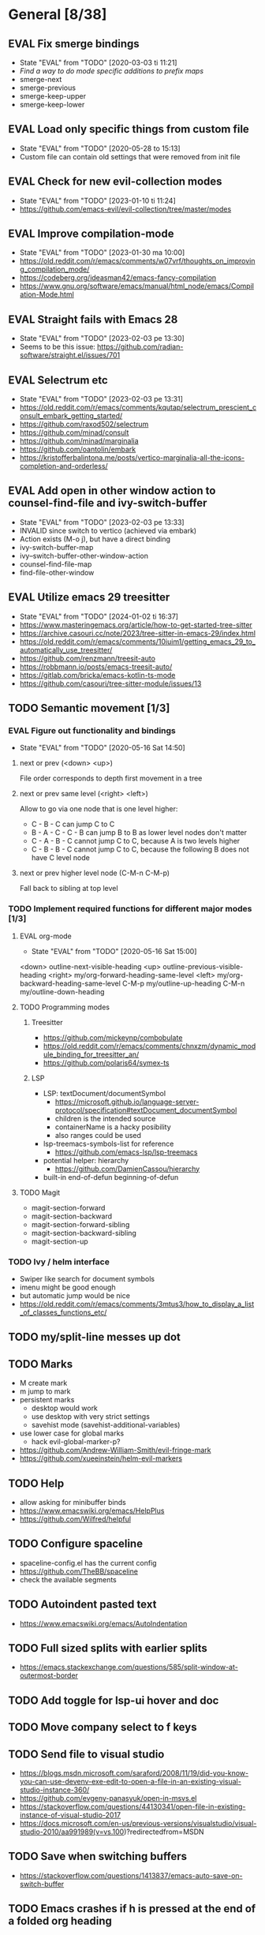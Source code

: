 #+TAGS: { bug(b) improvement(i) package(p) }
#+TODO: TODO EVAL(!)
* General [8/38]
** EVAL Fix smerge bindings
- State "EVAL"       from "TODO"       [2020-03-03 ti 11:21]
- [[*Find a way to do mode specific additions to prefix maps][Find a way to do mode specific additions to prefix maps]]
- smerge-next
- smerge-previous
- smerge-keep-upper
- smerge-keep-lower
** EVAL Load only specific things from custom file
- State "EVAL"       from "TODO"       [2020-05-28 to 15:13]
- Custom file can contain old settings that were removed from init file
** EVAL Check for new evil-collection modes
- State "EVAL"       from "TODO"       [2023-01-10 ti 11:24]
- https://github.com/emacs-evil/evil-collection/tree/master/modes
** EVAL Improve compilation-mode
- State "EVAL"       from "TODO"       [2023-01-30 ma 10:00]
- https://old.reddit.com/r/emacs/comments/w07vrf/thoughts_on_improving_compilation_mode/
- https://codeberg.org/ideasman42/emacs-fancy-compilation
- https://www.gnu.org/software/emacs/manual/html_node/emacs/Compilation-Mode.html

** EVAL Straight fails with Emacs 28
- State "EVAL"       from "TODO"       [2023-02-03 pe 13:30]
- Seems to be this issue: https://github.com/radian-software/straight.el/issues/701

** EVAL Selectrum etc
- State "EVAL"       from "TODO"       [2023-02-03 pe 13:31]
- https://old.reddit.com/r/emacs/comments/kqutap/selectrum_prescient_consult_embark_getting_started/
- https://github.com/raxod502/selectrum
- https://github.com/minad/consult
- https://github.com/minad/marginalia
- https://github.com/oantolin/embark
- https://kristofferbalintona.me/posts/vertico-marginalia-all-the-icons-completion-and-orderless/
** EVAL Add open in other window action to counsel-find-file and ivy-switch-buffer
- State "EVAL"       from "TODO"       [2023-02-03 pe 13:33]
- INVALID since switch to vertico (achieved via embark)
- Action exists (M-o j), but have a direct binding
- ivy-switch-buffer-map
- ivy--switch-buffer-other-window-action
- counsel-find-file-map
- find-file-other-window

** EVAL Utilize emacs 29 treesitter
- State "EVAL"       from "TODO"       [2024-01-02 ti 16:37]
- https://www.masteringemacs.org/article/how-to-get-started-tree-sitter
- https://archive.casouri.cc/note/2023/tree-sitter-in-emacs-29/index.html
- https://old.reddit.com/r/emacs/comments/10iuim1/getting_emacs_29_to_automatically_use_treesitter/
- https://github.com/renzmann/treesit-auto
- https://robbmann.io/posts/emacs-treesit-auto/
- https://gitlab.com/bricka/emacs-kotlin-ts-mode
- https://github.com/casouri/tree-sitter-module/issues/13

** TODO Semantic movement [1/3]
*** EVAL Figure out functionality and bindings
- State "EVAL"       from "TODO"       [2020-05-16 Sat 14:50]
**** next or prev (<down> <up>)
File order corresponds to depth first movement in a tree
**** next or prev same level (<right> <left>)
Allow to go via one node that is one level higher:
  * C - B - C can jump C to C
  * B - A - C - C - B  can jump B to B as lower level nodes don't matter
  * C - A - B - C cannot jump C to C, because A is two levels higher
  * C - B - B - C cannot jump C to C, because the following B does not have C level node
**** next or prev higher level node (C-M-n C-M-p)
Fall back to sibling at top level
*** TODO Implement required functions for different major modes [1/3]
**** EVAL org-mode
- State "EVAL"       from "TODO"       [2020-05-16 Sat 15:00]
<down>  outline-next-visible-heading
<up>    outline-previous-visible-heading
<right> my/org-forward-heading-same-level
<left>  my/org-backward-heading-same-level
C-M-p   my/outline-up-heading
C-M-n   my/outline-down-heading
**** TODO Programming modes
***** Treesitter
- https://github.com/mickeynp/combobulate
- https://old.reddit.com/r/emacs/comments/chnxzm/dynamic_module_binding_for_treesitter_an/
- https://github.com/polaris64/symex-ts

***** LSP
- LSP: textDocument/documentSymbol
  - https://microsoft.github.io/language-server-protocol/specification#textDocument_documentSymbol
  - children is the intended source
  - containerName is a hacky posibility
  - also ranges could be used
- lsp-treemacs-symbols-list for reference
  - https://github.com/emacs-lsp/lsp-treemacs
- potential helper: hierarchy
  - https://github.com/DamienCassou/hierarchy
- built-in end-of-defun beginning-of-defun
**** TODO Magit
- magit-section-forward
- magit-section-backward
- magit-section-forward-sibling
- magit-section-backward-sibling
- magit-section-up
*** TODO Ivy / helm interface
- Swiper like search for document symbols
- imenu might be good enough
- but automatic jump would be nice
- https://old.reddit.com/r/emacs/comments/3mtus3/how_to_display_a_list_of_classes_functions_etc/
** TODO my/split-line messes up dot
** TODO Marks
- M create mark
- m jump to mark
- persistent marks
   - desktop would work
   - use desktop with very strict settings
   - savehist mode (savehist-additional-variables)
- use lower case for global marks
   - hack evil-global-marker-p?
- https://github.com/Andrew-William-Smith/evil-fringe-mark
- https://github.com/xueeinstein/helm-evil-markers
** TODO Help
- allow asking for minibuffer binds
- https://www.emacswiki.org/emacs/HelpPlus
- https://github.com/Wilfred/helpful
** TODO Configure spaceline
- spaceline-config.el has the current config
- https://github.com/TheBB/spaceline
- check the available segments
** TODO Autoindent pasted text
- https://www.emacswiki.org/emacs/AutoIndentation
** TODO Full sized splits with earlier splits
- https://emacs.stackexchange.com/questions/585/split-window-at-outermost-border
** TODO Add toggle for lsp-ui hover and doc
** TODO Move company select to f keys
** TODO Send file to visual studio
- https://blogs.msdn.microsoft.com/saraford/2008/11/19/did-you-know-you-can-use-devenv-exe-edit-to-open-a-file-in-an-existing-visual-studio-instance-360/
- https://github.com/evgeny-panasyuk/open-in-msvs.el
- https://stackoverflow.com/questions/44130341/open-file-in-existing-instance-of-visual-studio-2017
- https://docs.microsoft.com/en-us/previous-versions/visualstudio/visual-studio-2010/aa991989(v=vs.100)?redirectedfrom=MSDN
** TODO Save when switching buffers
- https://stackoverflow.com/questions/1413837/emacs-auto-save-on-switch-buffer
** TODO Emacs crashes if h is pressed at the end of a folded org heading
- Happens when line numbers are enabled
** TODO Find a way to do mode specific additions to prefix maps
- For example bind "; a" to lsp-execute-code-action
- generic function (handle)
- derived prefix maps
- Org-mode bindings work. Investigate why.
  - Regular ; bindings use evil global maps
  - org-mode binds with :states so to evil auxiliary maps
  - lsp binds without :states so minor mode maps
  - And the preference is evil-auxiliary > evil-global > minor-mode
  - Also evil probably does some magic so auxiliary binds work together with global binds
** TODO Investigate straight find failure
- Apparently `call-process` evaluates wildcards on windows
- https://github.com/raxod502/straight.el/issues/124
** TODO Emacs package dev handbook
- https://github.com/alphapapa/emacs-package-dev-handbook
** TODO Clean up company-backends
[[compdef][compdef]]
** TODO Try start-up optimizations
- https://old.reddit.com/r/emacs/comments/fyqkip/rme_ryans_minimal_emacs/fn21psa/
** TODO Investigate if isearch-lazy-count in Emacs 27 can replace anzu.el
** TODO which-key-show-top-level
** TODO early-init
- Emacs 27
- https://github.com/hlissner/doom-emacs/blob/develop/early-init.el
** TODO Speed up magit
- https://jakemccrary.com/blog/2020/11/14/speeding-up-magit/
** TODO Better projectile-find-file
https://github.com/Gleek/emacs.d/search?q=projectile-find-file
https://umarahmad.xyz/blog/improved-ranking-for-projectile-find-file/
** TODO Evil motion training
- https://martin.baillie.id/wrote/evil-motion-training-for-emacs/
** TODO Fix git submodule workpaths
- .git/modules/{module_path}/config contains the worktree property
- The worktree path gets messed up because of the ~/Dotfiles/.emacs.d/-> ~/.emacs.d symlink
  - Git initializes with the full path, but status uses the abbreviated path.
#+BEGIN_SRC
fatal: cannot chdir to '../../../../../../../../../../.emacs.d/straight/repos/emacs-tree-sitter/doc/themes/docdock': No such file or directory
fatal: 'git status --porcelain=2' failed in submodule doc/themes/docdock
#+END_SRC
** TODO start-evil-substitution-on-selection
https://philjackson.github.io//evil/emacs/2021/07/11/start-evil-substitution-on-selection/
** TODO Investigate slow diff perfomance
- kzproj files take several minutes to show in status buffer
** TODO Improve display-buffer-alist
- https://www.masteringemacs.org/article/demystifying-emacs-window-manager
** TODO M-n to work with consult-lsp
- consult--grep sets `:add-history (consult--async-split-thingatpt 'symbol)`
- consult-lsp does not
** TODO Debug why straight-check does not work
** TODO Corfu jumps to the wrong location when completion starts with two panes viewing the same buffer
* Org-mode [1/10]
** EVAL org-cycle jumps to the beginning of line
- State "EVAL"       from "TODO"       [2019-08-20 Tue 14:16]
- There needs to be a space between the bullets and point for it to work correctly
  - In list items this is not necessary
  - What actually controls this?
  - And can it be hacked?
- evil-move-beyond-eol is needed to make this possible
** TODO Org-mode capture templates [0/2]
*** TODO Automatically fill the package description from link on clipboard
*** TODO Work todo
** TODO Org-mode agenda templates
** TODO Add org-chef sites [0/4]
*** TODO Smitten kitchen
*** TODO Bon appetit
*** TODO Alton Brown
*** TODO Binging with Babish
** TODO Figure out how to do archiving
** TODO Heading movement doesn't work in visual mode
** TODO org-goto
- https://emacs.stackexchange.com/questions/32617/how-to-jump-directly-to-an-org-headline
** TODO org-habit
- https://orgmode.org/manual/Tracking-your-habits.html
** TODO org-ql
- An Org-mode query language, including search commands and saved views
- https://github.com/alphapapa/org-ql
** TODO org-use-speed-commands
* Packages [6/51]
** EVAL YASnippet
- https://github.com/joaotavora/yasnippet

** EVAL doom-themes
- State "EVAL"       from "TODO"       [2020-01-10 pe 16:05]
- https://github.com/hlissner/emacs-doom-themes

** EVAL explain-pause-mode
- State "EVAL"       from "TODO"       [2020-07-15 ke 13:21]
- Emacs minor mode that watches for long pauses and reports them.
- https://github.com/lastquestion/explain-pause-mode

** EVAL evil-textobj-tree-sitter
- State "EVAL"       from "TODO"       [2022-06-06 ma 15:35]
- Tree-sitter powered textobjects for evil mode in Emacs.
- https://github.com/meain/evil-textobj-tree-sitter
- https://blog.meain.io/2022/more-treesitter-emacs/
- move between text objects: https://github.com/meain/dotfiles/blob/34ef5e3331757ac32dd066f5baa54f76cf78211b/emacs/.config/emacs/init.el#L2237-L2256

** EVAL npm.el
- State "EVAL"       from "TODO"       [2022-07-08 pe 16:37]
- NPM client for emacs
- https://github.com/shaneikennedy/npm.el

** EVAL corfu
- State "EVAL"       from "TODO"       [2023-01-10 ti 11:48]
- https://github.com/minad/corfu
- https://kristofferbalintona.me/posts/corfu-kind-icon-and-corfu-doc/
- https://old.reddit.com/r/emacs/comments/ppg98f/which_completion_framework_do_you_use_and_why/hd99c0r/

** TODO flycheck-posframe
- Display flycheck error messages via posframe.
- https://github.com/alexmurray/flycheck-posframe
- Does not close when moving. (https://github.com/alexmurray/flycheck-posframe/issues/27)

*** Trial config
;; Display flycheck error messages via posframe.
(use-package flycheck-posframe
  :after flycheck
  :disabled ; Doesn't close when moving away from the error.
  :config
  (set-face-attribute 'flycheck-posframe-warning-face nil :inherit 'warning)
  (set-face-attribute 'flycheck-posframe-error-face nil :inherit 'error)

  ;; Fix posframe not closing when moving away. https://github.com/doomemacs/doomemacs/issues/6416
  (defun flycheck-posframe-monitor-post-command ()
    (when (not (flycheck-posframe-check-position))
      (posframe-hide flycheck-posframe-buffer)))
  (defun fix-flycheck-posframe-not-hide-immediately ()
    (cond (flycheck-posframe-mode
           (add-hook 'post-command-hook 'flycheck-posframe-monitor-post-command nil t))
          ((not flycheck-posframe-mode)
           (remove-hook 'post-command-hook 'flycheck-posframe-monitor-post-command t))))
  (add-hook 'flycheck-posframe-mode #'fix-flycheck-posframe-not-hide-immediately)

  (add-hook 'flycheck-mode-hook #'flycheck-posframe-mode))

** TODO Agressive indent
- minor mode that keeps your code always indented
- https://github.com/Malabarba/aggressive-indent-mode

** TODO ws-butler
- Unobtrusively trim extraneous white-space *ONLY* in lines edited.
- https://github.com/lewang/ws-butler

** TODO wgrep
- wgrep allows you to edit a grep buffer and apply those changes to the file buffer.
- https://github.com/mhayashi1120/Emacs-wgrep

** TODO targets
- Extension of evil text objects (not "stable" but feel free to try and give feedback)
- https://github.com/noctuid/targets.el

** TODO org-projectile
- Manage org-mode TODOs for your projectile projects
- https://github.com/IvanMalison/org-projectile

** TODO compdef
- A stupid Emacs completion definer.
- https://gitlab.com/jjzmajic/compdef

** TODO Dumb-jump
- an Emacs "jump to definition" package for 40+ languages
- https://github.com/jacktasia/dumb-jump

** TODO Rustic
- Rust development environment for Emacs
- https://github.com/brotzeit/rustic

** TODO handle
- A handle for major-mode generic functions.
- https://gitlab.com/jjzmajic/handle

** TODO psession
- Yet another package for emacs persistent sessions
- https://github.com/thierryvolpiatto/psession

** TODO ESUP
- ESUP - Emacs Start Up Profiler
- https://github.com/jschaf/esup

** TODO lsp-treemacs
- Integration between lsp-mode and treemacs and implementation of treeview controls using treemacs as a tree renderer.
- Bug with error list: https://github.com/emacs-lsp/lsp-treemacs/issues/109#issuecomment-1114766364
- https://github.com/emacs-lsp/lsp-treemacs

** TODO dap-mode
- Emacs ❤ Debug Adapter Protocol
- https://github.com/emacs-lsp/dap-mode

** TODO Shackle
- Enforce rules for popup windows
- https://github.com/wasamasa/shackle

** TODO ranger.el
- Dired alternative
- https://github.com/ralesi/ranger.el

** TODO org-roam
- Rudimentary Roam replica with Org-mode
- https://github.com/jethrokuan/org-roam
- https://www.ianjones.us/blog/2020-05-05-doom-emacs/

** TODO org-spacer.el
- Enforce the number of blank lines between elements in an org-mode document
- https://github.com/dustinlacewell/org-spacer.el

** TODO prescient.el
- Simple but effective sorting and filtering for Emacs.
- https://github.com/raxod502/prescient.el

** TODO winds.el
- Window configuration switcher grouped by workspaces
- https://github.com/Javyre/winds.el

** TODO emacs-keypression
- Keystroke visualizer for GUI version Emacs
- Can also show the called functions, which is super useful for debugging
- https://github.com/chuntaro/emacs-keypression

** TODO display-buffer-control
- Control how to open buffers matching specified conditions
- https://gitlab.com/matsievskiysv/display-buffer-control

** TODO org-padding
- https://github.com/TonCherAmi/org-padding

** TODO tree-edit
- Structural editing in Emacs for any™ language!
- https://github.com/ethan-leba/tree-edit

** TODO turbo-log
- https://github.com/Artawower/turbo-log

** TODO evil-lion
- This package provides gl and gL align operators: gl MOTION CHAR and right-align gL MOTION CHAR.
- https://github.com/edkolev/evil-lion

** TODO evil-snipe / avy
- It provides 2-character motions for quickly (and more accurately) jumping around text, compared to evil's built-in f/F/t/T motions, incrementally highlighting candidate targets as you type.
- https://github.com/hlissner/evil-snipe
- avy is a GNU Emacs package for jumping to visible text using a char-based decision tree.
- https://github.com/abo-abo/avy

** TODO evil-commentary
- Alternative to evil-nerd-commenter
- https://github.com/linktohack/evil-commentary

** TODO evil-owl
- evil-owl allows you to view registers and marks before using them.
- https://github.com/mamapanda/evil-owl

** TODO sidekick.el
- Sidekick is a Emacs package that provides information about a symbol inside a single window.
- https://github.com/VernonGrant/sidekick.el

** TODO combobulate
- Structured Editing and Navigation in Emacs
- https://github.com/mickeynp/combobulate
- https://old.reddit.com/r/emacs/comments/10q4o1g/combobulate_structured_movement_and_editing_with/
- https://www.masteringemacs.org/article/combobulate-structured-movement-editing-treesitter
- https://www.masteringemacs.org/article/combobulate-editing-searching-new-query-builder
- https://www.masteringemacs.org/article/combobulate-intuitive-structured-navigation-treesitter
- https://www.masteringemacs.org/article/combobulate-interactive-node-editing-treesitter

** TODO tsi.el
- use the syntax tree provided by the tree-sitter minor mode as the basis for indentation.
- https://github.com/orzechowskid/tsi.el/

** TODO editorconfig-emacs
- EditorConfig plugin for Emacs
- https://github.com/editorconfig/editorconfig-emacs

** TODO dirvish
- A polished Dired with batteries included
- https://github.com/alexluigit/dirvish
** TODO cape
- Completion At Point Extensions
- https://github.com/minad/cape
** TODO kind-icon
- Completion kind text/icon prefix labelling for emacs in-region completion
- https://github.com/jdtsmith/kind-icon
- https://kristofferbalintona.me/posts/202202270056/#kind-icon
** TODO ts-movement
- Emacs 29+ minor mode for syntax tree navigation using Tree Sitter
- https://github.com/haritkapadia/ts-movement
** TODO eldoc-box
- This package displays ElDoc documentations in a childframe.
- https://github.com/casouri/eldoc-box
** TODO elpaca
- An elisp package manager
- https://github.com/progfolio/elpaca
** TODO consult-todo
- https://github.com/liuyinz/consult-todo
- https://old.reddit.com/r/emacs/comments/162v446/new_package_consulttodo/
** TODO completion-preview
- https://eshelyaron.com/posts/2023-11-17-completion-preview-in-emacs.html
** TODO mode-minder
- Show all major and minor modes available in Emacs.
- https://github.com/jdtsmith/mode-minder
** TODO org-sticky-header
- Show off-screen Org heading at top of window
- https://github.com/alphapapa/org-sticky-header
** TODO emacs-lsp-booster
- Emacs LSP performance booster
- https://github.com/blahgeek/emacs-lsp-booster
** TODO yasnippet-treesitter-shim
- Use yasnippet-snippets together with tree-sitter major modes
- https://github.com/fbrosda/yasnippet-treesitter-shim
